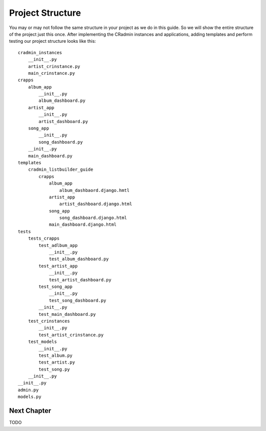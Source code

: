 .. _listbuilder_project_structure:

=================
Project Structure
=================
You may or may not follow the same structure in your project as we do in this guide. So we will show the entire
structure of the project just this once. After implementing the CRadmin instances and applications, adding templates and
perform testing our project structure looks like this:
::

    cradmin_instances
        __init__.py
        artist_crinstance.py
        main_crinstance.py
    crapps
        album_app
            __init__.py
            album_dashboard.py
        artist_app
            __init__.py
            artist_dashboard.py
        song_app
            __init__.py
            song_dashboard.py
        __init__.py
        main_dashboard.py
    templates
        cradmin_listbuilder_guide
            crapps
                album_app
                    album_dashbaord.django.hmtl
                artist_app
                    artist_dashboard.django.html
                song_app
                    song_dashboard.django.html
                main_dashboard.django.html
    tests
        tests_crapps
            test_adlbum_app
                __init__.py
                test_album_dashboard.py
            test_artist_app
                __init__.py
                test_artist_dashboard.py
            test_song_app
                __init__.py
                test_song_dashboard.py
            __init__.py
            test_main_dashboard.py
        test_crinstances
            __init__.py
            test_artist_crinstance.py
        test_models
            __init__.py
            test_album.py
            test_artist.py
            test_song.py
        __init__.py
    __init__.py
    admin.py
    models.py

Next Chapter
============
TODO


